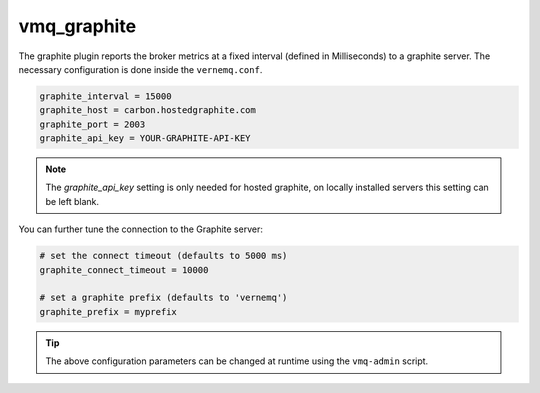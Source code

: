 .. _vmq_graphite:

vmq_graphite
============

The graphite plugin reports the broker metrics at a fixed interval (defined in Milliseconds) to a graphite server. The necessary configuration is done inside the ``vernemq.conf``.

.. code-block:: ini

    graphite_interval = 15000
    graphite_host = carbon.hostedgraphite.com
    graphite_port = 2003
    graphite_api_key = YOUR-GRAPHITE-API-KEY

.. note::

    The `graphite_api_key` setting is only needed for hosted graphite, on locally installed servers this setting can be left blank.

You can further tune the connection to the Graphite server:

.. code-block:: ini

    # set the connect timeout (defaults to 5000 ms)
    graphite_connect_timeout = 10000

    # set a graphite prefix (defaults to 'vernemq')
    graphite_prefix = myprefix

.. tip::

    The above configuration parameters can be changed at runtime using the ``vmq-admin`` script.


